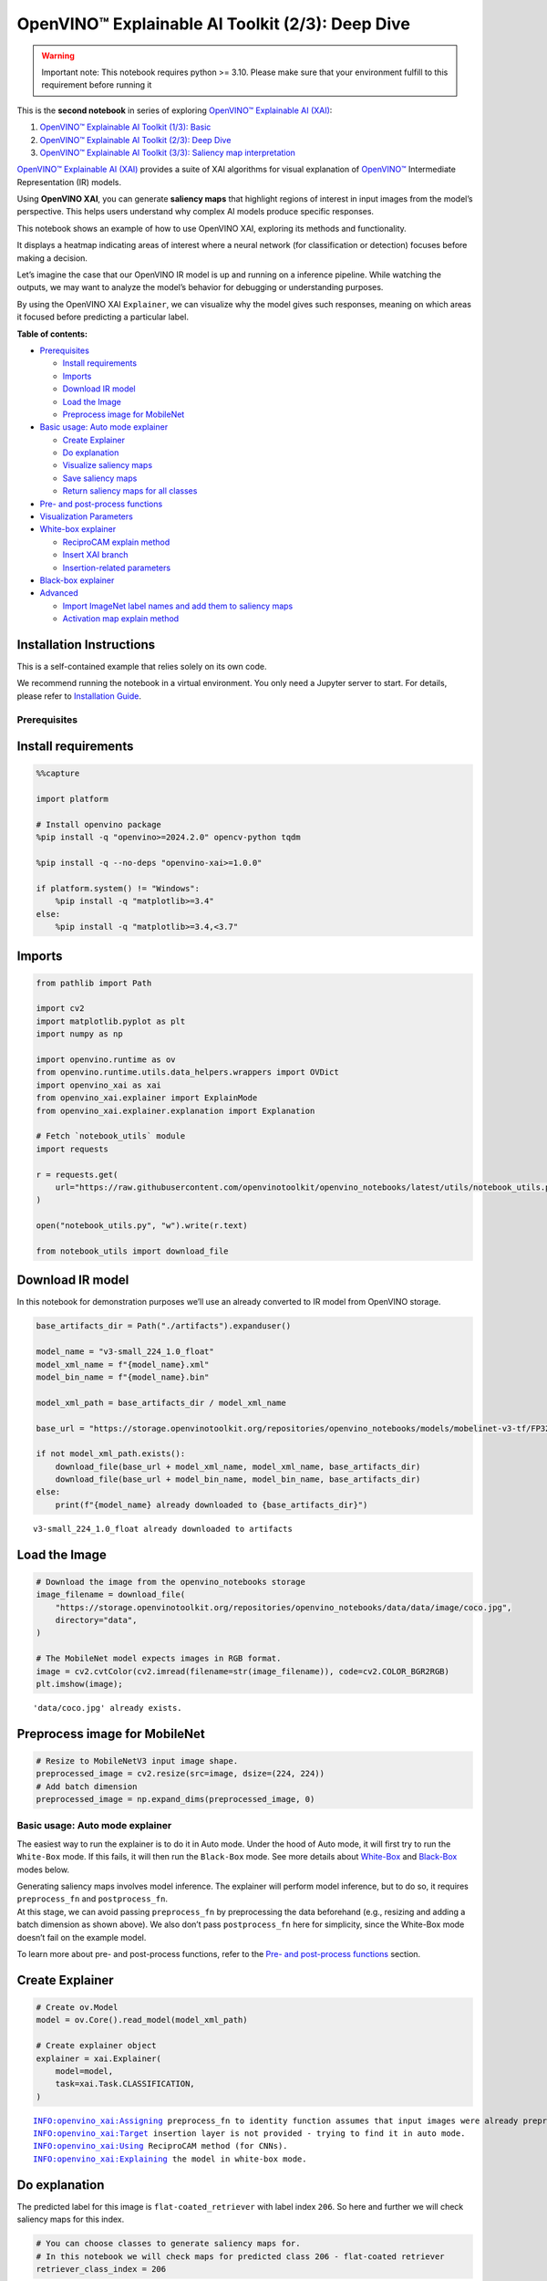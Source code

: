 OpenVINO™ Explainable AI Toolkit (2/3): Deep Dive
=================================================

.. warning::

   Important note: This notebook requires python >= 3.10. Please make
   sure that your environment fulfill to this requirement before running
   it

This is the **second notebook** in series of exploring `OpenVINO™
Explainable AI
(XAI) <https://github.com/openvinotoolkit/openvino_xai/>`__:

1. `OpenVINO™ Explainable AI Toolkit (1/3):
   Basic <explainable-ai-1-basic-with-output.html>`__
2. `OpenVINO™ Explainable AI Toolkit (2/3): Deep
   Dive <explainable-ai-2-deep-dive-with-output.html>`__
3. `OpenVINO™ Explainable AI Toolkit (3/3): Saliency map
   interpretation <explainable-ai-3-map-interpretation-with-output.html>`__

`OpenVINO™ Explainable AI
(XAI) <https://github.com/openvinotoolkit/openvino_xai/>`__ provides a
suite of XAI algorithms for visual explanation of
`OpenVINO™ <https://github.com/openvinotoolkit/openvino>`__ Intermediate
Representation (IR) models.

Using **OpenVINO XAI**, you can generate **saliency maps** that
highlight regions of interest in input images from the model’s
perspective. This helps users understand why complex AI models produce
specific responses.

This notebook shows an example of how to use OpenVINO XAI, exploring its
methods and functionality.

It displays a heatmap indicating areas of interest where a neural
network (for classification or detection) focuses before making a
decision.

Let’s imagine the case that our OpenVINO IR model is up and running on a
inference pipeline. While watching the outputs, we may want to analyze
the model’s behavior for debugging or understanding purposes.

By using the OpenVINO XAI ``Explainer``, we can visualize why the model
gives such responses, meaning on which areas it focused before
predicting a particular label.

**Table of contents:**


-  `Prerequisites <#prerequisites>`__

   -  `Install requirements <#install-requirements>`__
   -  `Imports <#imports>`__
   -  `Download IR model <#download-ir-model>`__
   -  `Load the Image <#load-the-image>`__
   -  `Preprocess image for
      MobileNet <#preprocess-image-for-mobilenet>`__

-  `Basic usage: Auto mode
   explainer <#basic-usage-auto-mode-explainer>`__

   -  `Create Explainer <#create-explainer>`__
   -  `Do explanation <#do-explanation>`__
   -  `Visualize saliency maps <#visualize-saliency-maps>`__
   -  `Save saliency maps <#save-saliency-maps>`__
   -  `Return saliency maps for all
      classes <#return-saliency-maps-for-all-classes>`__

-  `Pre- and post-process
   functions <#pre--and-post-process-functions>`__
-  `Visualization Parameters <#visualization-parameters>`__
-  `White-box explainer <#white-box-explainer>`__

   -  `ReciproCAM explain method <#reciprocam-explain-method>`__
   -  `Insert XAI branch <#insert-xai-branch>`__
   -  `Insertion-related parameters <#insertion-related-parameters>`__

-  `Black-box explainer <#black-box-explainer>`__
-  `Advanced <#advanced>`__

   -  `Import ImageNet label names and add them to saliency
      maps <#import-imagenet-label-names-and-add-them-to-saliency-maps>`__
   -  `Activation map explain method <#activation-map-explain-method>`__

Installation Instructions
~~~~~~~~~~~~~~~~~~~~~~~~~

This is a self-contained example that relies solely on its own code.

We recommend running the notebook in a virtual environment. You only
need a Jupyter server to start. For details, please refer to
`Installation
Guide <https://github.com/openvinotoolkit/openvino_notebooks/blob/latest/README.md#-installation-guide>`__.

Prerequisites
-------------



Install requirements
~~~~~~~~~~~~~~~~~~~~



.. code:: ipython3

    %%capture

    import platform

    # Install openvino package
    %pip install -q "openvino>=2024.2.0" opencv-python tqdm

    %pip install -q --no-deps "openvino-xai>=1.0.0"

    if platform.system() != "Windows":
        %pip install -q "matplotlib>=3.4"
    else:
        %pip install -q "matplotlib>=3.4,<3.7"

Imports
~~~~~~~



.. code:: ipython3

    from pathlib import Path

    import cv2
    import matplotlib.pyplot as plt
    import numpy as np

    import openvino.runtime as ov
    from openvino.runtime.utils.data_helpers.wrappers import OVDict
    import openvino_xai as xai
    from openvino_xai.explainer import ExplainMode
    from openvino_xai.explainer.explanation import Explanation

    # Fetch `notebook_utils` module
    import requests

    r = requests.get(
        url="https://raw.githubusercontent.com/openvinotoolkit/openvino_notebooks/latest/utils/notebook_utils.py",
    )

    open("notebook_utils.py", "w").write(r.text)

    from notebook_utils import download_file

Download IR model
~~~~~~~~~~~~~~~~~



In this notebook for demonstration purposes we’ll use an already
converted to IR model from OpenVINO storage.

.. code:: ipython3

    base_artifacts_dir = Path("./artifacts").expanduser()

    model_name = "v3-small_224_1.0_float"
    model_xml_name = f"{model_name}.xml"
    model_bin_name = f"{model_name}.bin"

    model_xml_path = base_artifacts_dir / model_xml_name

    base_url = "https://storage.openvinotoolkit.org/repositories/openvino_notebooks/models/mobelinet-v3-tf/FP32/"

    if not model_xml_path.exists():
        download_file(base_url + model_xml_name, model_xml_name, base_artifacts_dir)
        download_file(base_url + model_bin_name, model_bin_name, base_artifacts_dir)
    else:
        print(f"{model_name} already downloaded to {base_artifacts_dir}")


.. parsed-literal::

    v3-small_224_1.0_float already downloaded to artifacts


Load the Image
~~~~~~~~~~~~~~



.. code:: ipython3

    # Download the image from the openvino_notebooks storage
    image_filename = download_file(
        "https://storage.openvinotoolkit.org/repositories/openvino_notebooks/data/data/image/coco.jpg",
        directory="data",
    )

    # The MobileNet model expects images in RGB format.
    image = cv2.cvtColor(cv2.imread(filename=str(image_filename)), code=cv2.COLOR_BGR2RGB)
    plt.imshow(image);


.. parsed-literal::

    'data/coco.jpg' already exists.



.. image:: explainable-ai-2-deep-dive-with-output_files/explainable-ai-2-deep-dive-with-output_10_1.png


Preprocess image for MobileNet
~~~~~~~~~~~~~~~~~~~~~~~~~~~~~~



.. code:: ipython3

    # Resize to MobileNetV3 input image shape.
    preprocessed_image = cv2.resize(src=image, dsize=(224, 224))
    # Add batch dimension
    preprocessed_image = np.expand_dims(preprocessed_image, 0)

Basic usage: Auto mode explainer
--------------------------------



The easiest way to run the explainer is to do it in Auto mode. Under the
hood of Auto mode, it will first try to run the ``White-Box`` mode. If
this fails, it will then run the ``Black-Box`` mode. See more details
about `White-Box <#white-box-explainer>`__ and
`Black-Box <#black-box-explainer>`__ modes below.

| Generating saliency maps involves model inference. The explainer will
  perform model inference, but to do so, it requires ``preprocess_fn``
  and ``postprocess_fn``.
| At this stage, we can avoid passing ``preprocess_fn`` by preprocessing
  the data beforehand (e.g., resizing and adding a batch dimension as
  shown above). We also don’t pass ``postprocess_fn`` here for
  simplicity, since the White-Box mode doesn’t fail on the example
  model.

To learn more about pre- and post-process functions, refer to the `Pre-
and post-process functions <#pre--and-post-process-functions>`__
section.

Create Explainer
~~~~~~~~~~~~~~~~



.. code:: ipython3

    # Create ov.Model
    model = ov.Core().read_model(model_xml_path)

    # Create explainer object
    explainer = xai.Explainer(
        model=model,
        task=xai.Task.CLASSIFICATION,
    )


.. parsed-literal::

    INFO:openvino_xai:Assigning preprocess_fn to identity function assumes that input images were already preprocessed by user before passing it to the model. Please define preprocessing function OR preprocess images beforehand.
    INFO:openvino_xai:Target insertion layer is not provided - trying to find it in auto mode.
    INFO:openvino_xai:Using ReciproCAM method (for CNNs).
    INFO:openvino_xai:Explaining the model in white-box mode.


Do explanation
~~~~~~~~~~~~~~



The predicted label for this image is ``flat-coated_retriever`` with
label index ``206``. So here and further we will check saliency maps for
this index.

.. code:: ipython3

    # You can choose classes to generate saliency maps for.
    # In this notebook we will check maps for predicted class 206 - flat-coated retriever
    retriever_class_index = 206

.. code:: ipython3

    explanation = explainer(
        preprocessed_image,
        targets=retriever_class_index,
        overlay=True,  # False by default
    )

Visualize saliency maps
~~~~~~~~~~~~~~~~~~~~~~~



.. code:: ipython3

    explanation: Explanation
    # Dict[int: np.ndarray] where key - class id, value - processed saliency map e.g. 354x500x3
    explanation.saliency_map

    # Check saved saliency maps
    print(f"Saliency maps were generated for the following classes: {explanation.targets}")
    print(f"Saliency map size: {explanation.shape}")

    # Show saliency maps for retriever class
    retriever_sal_map = explanation.saliency_map[retriever_class_index]
    plt.imshow(retriever_sal_map);


.. parsed-literal::

    Saliency maps were generated for the following classes: [206]
    Saliency map size: (224, 224, 3)



.. image:: explainable-ai-2-deep-dive-with-output_files/explainable-ai-2-deep-dive-with-output_21_1.png


Save saliency maps
~~~~~~~~~~~~~~~~~~



.. code:: ipython3

    # Save saliency map
    output = base_artifacts_dir / "explain_auto"
    explanation.save(output)

.. code:: ipython3

    # See saved saliency maps
    image_sal_map = cv2.imread(f"{output}/target_{retriever_class_index}.jpg")
    image_sal_map = cv2.cvtColor(image_sal_map, cv2.COLOR_BGR2RGB)
    plt.imshow(image_sal_map);



.. image:: explainable-ai-2-deep-dive-with-output_files/explainable-ai-2-deep-dive-with-output_24_0.png


Return saliency maps for all classes
~~~~~~~~~~~~~~~~~~~~~~~~~~~~~~~~~~~~



.. code:: ipython3

    explanation = explainer(preprocessed_image, targets=-1)

    # Check saved saliency maps
    print(f"Saliency maps were generated for the following classes: {explanation.targets}")
    print(f"Saliency map size: {explanation.shape}")


.. parsed-literal::

    Saliency maps were generated for the following classes: [0, 1, 2, 3, 4, 5, 6, 7, 8, 9, 10, 11, 12, 13, 14, 15, 16, 17, 18, 19, 20, 21, 22, 23, 24, 25, 26, 27, 28, 29, 30, 31, 32, 33, 34, 35, 36, 37, 38, 39, 40, 41, 42, 43, 44, 45, 46, 47, 48, 49, 50, 51, 52, 53, 54, 55, 56, 57, 58, 59, 60, 61, 62, 63, 64, 65, 66, 67, 68, 69, 70, 71, 72, 73, 74, 75, 76, 77, 78, 79, 80, 81, 82, 83, 84, 85, 86, 87, 88, 89, 90, 91, 92, 93, 94, 95, 96, 97, 98, 99, 100, 101, 102, 103, 104, 105, 106, 107, 108, 109, 110, 111, 112, 113, 114, 115, 116, 117, 118, 119, 120, 121, 122, 123, 124, 125, 126, 127, 128, 129, 130, 131, 132, 133, 134, 135, 136, 137, 138, 139, 140, 141, 142, 143, 144, 145, 146, 147, 148, 149, 150, 151, 152, 153, 154, 155, 156, 157, 158, 159, 160, 161, 162, 163, 164, 165, 166, 167, 168, 169, 170, 171, 172, 173, 174, 175, 176, 177, 178, 179, 180, 181, 182, 183, 184, 185, 186, 187, 188, 189, 190, 191, 192, 193, 194, 195, 196, 197, 198, 199, 200, 201, 202, 203, 204, 205, 206, 207, 208, 209, 210, 211, 212, 213, 214, 215, 216, 217, 218, 219, 220, 221, 222, 223, 224, 225, 226, 227, 228, 229, 230, 231, 232, 233, 234, 235, 236, 237, 238, 239, 240, 241, 242, 243, 244, 245, 246, 247, 248, 249, 250, 251, 252, 253, 254, 255, 256, 257, 258, 259, 260, 261, 262, 263, 264, 265, 266, 267, 268, 269, 270, 271, 272, 273, 274, 275, 276, 277, 278, 279, 280, 281, 282, 283, 284, 285, 286, 287, 288, 289, 290, 291, 292, 293, 294, 295, 296, 297, 298, 299, 300, 301, 302, 303, 304, 305, 306, 307, 308, 309, 310, 311, 312, 313, 314, 315, 316, 317, 318, 319, 320, 321, 322, 323, 324, 325, 326, 327, 328, 329, 330, 331, 332, 333, 334, 335, 336, 337, 338, 339, 340, 341, 342, 343, 344, 345, 346, 347, 348, 349, 350, 351, 352, 353, 354, 355, 356, 357, 358, 359, 360, 361, 362, 363, 364, 365, 366, 367, 368, 369, 370, 371, 372, 373, 374, 375, 376, 377, 378, 379, 380, 381, 382, 383, 384, 385, 386, 387, 388, 389, 390, 391, 392, 393, 394, 395, 396, 397, 398, 399, 400, 401, 402, 403, 404, 405, 406, 407, 408, 409, 410, 411, 412, 413, 414, 415, 416, 417, 418, 419, 420, 421, 422, 423, 424, 425, 426, 427, 428, 429, 430, 431, 432, 433, 434, 435, 436, 437, 438, 439, 440, 441, 442, 443, 444, 445, 446, 447, 448, 449, 450, 451, 452, 453, 454, 455, 456, 457, 458, 459, 460, 461, 462, 463, 464, 465, 466, 467, 468, 469, 470, 471, 472, 473, 474, 475, 476, 477, 478, 479, 480, 481, 482, 483, 484, 485, 486, 487, 488, 489, 490, 491, 492, 493, 494, 495, 496, 497, 498, 499, 500, 501, 502, 503, 504, 505, 506, 507, 508, 509, 510, 511, 512, 513, 514, 515, 516, 517, 518, 519, 520, 521, 522, 523, 524, 525, 526, 527, 528, 529, 530, 531, 532, 533, 534, 535, 536, 537, 538, 539, 540, 541, 542, 543, 544, 545, 546, 547, 548, 549, 550, 551, 552, 553, 554, 555, 556, 557, 558, 559, 560, 561, 562, 563, 564, 565, 566, 567, 568, 569, 570, 571, 572, 573, 574, 575, 576, 577, 578, 579, 580, 581, 582, 583, 584, 585, 586, 587, 588, 589, 590, 591, 592, 593, 594, 595, 596, 597, 598, 599, 600, 601, 602, 603, 604, 605, 606, 607, 608, 609, 610, 611, 612, 613, 614, 615, 616, 617, 618, 619, 620, 621, 622, 623, 624, 625, 626, 627, 628, 629, 630, 631, 632, 633, 634, 635, 636, 637, 638, 639, 640, 641, 642, 643, 644, 645, 646, 647, 648, 649, 650, 651, 652, 653, 654, 655, 656, 657, 658, 659, 660, 661, 662, 663, 664, 665, 666, 667, 668, 669, 670, 671, 672, 673, 674, 675, 676, 677, 678, 679, 680, 681, 682, 683, 684, 685, 686, 687, 688, 689, 690, 691, 692, 693, 694, 695, 696, 697, 698, 699, 700, 701, 702, 703, 704, 705, 706, 707, 708, 709, 710, 711, 712, 713, 714, 715, 716, 717, 718, 719, 720, 721, 722, 723, 724, 725, 726, 727, 728, 729, 730, 731, 732, 733, 734, 735, 736, 737, 738, 739, 740, 741, 742, 743, 744, 745, 746, 747, 748, 749, 750, 751, 752, 753, 754, 755, 756, 757, 758, 759, 760, 761, 762, 763, 764, 765, 766, 767, 768, 769, 770, 771, 772, 773, 774, 775, 776, 777, 778, 779, 780, 781, 782, 783, 784, 785, 786, 787, 788, 789, 790, 791, 792, 793, 794, 795, 796, 797, 798, 799, 800, 801, 802, 803, 804, 805, 806, 807, 808, 809, 810, 811, 812, 813, 814, 815, 816, 817, 818, 819, 820, 821, 822, 823, 824, 825, 826, 827, 828, 829, 830, 831, 832, 833, 834, 835, 836, 837, 838, 839, 840, 841, 842, 843, 844, 845, 846, 847, 848, 849, 850, 851, 852, 853, 854, 855, 856, 857, 858, 859, 860, 861, 862, 863, 864, 865, 866, 867, 868, 869, 870, 871, 872, 873, 874, 875, 876, 877, 878, 879, 880, 881, 882, 883, 884, 885, 886, 887, 888, 889, 890, 891, 892, 893, 894, 895, 896, 897, 898, 899, 900, 901, 902, 903, 904, 905, 906, 907, 908, 909, 910, 911, 912, 913, 914, 915, 916, 917, 918, 919, 920, 921, 922, 923, 924, 925, 926, 927, 928, 929, 930, 931, 932, 933, 934, 935, 936, 937, 938, 939, 940, 941, 942, 943, 944, 945, 946, 947, 948, 949, 950, 951, 952, 953, 954, 955, 956, 957, 958, 959, 960, 961, 962, 963, 964, 965, 966, 967, 968, 969, 970, 971, 972, 973, 974, 975, 976, 977, 978, 979, 980, 981, 982, 983, 984, 985, 986, 987, 988, 989, 990, 991, 992, 993, 994, 995, 996, 997, 998, 999, 1000]
    Saliency map size: (224, 224, 3)


Pre- and post-process functions
-------------------------------



The explainer can apply pre-processing internally during model
inference, allowing you to provide a raw image as input to the
explainer.

To enable this, define ``preprocess_fn`` and provide it to the explainer
constructor. By default, ``preprocess_fn`` is an identity function that
passes the input without any changes, assuming it is preprocessed
beforehand.

In Auto mode, the explainer tries to run the White-Box mode first. If it
fails, the corresponding exception will be raised, and the Black-Box
mode will be enabled as a fallback.

The Black-Box mode requires access to the output ``logits`` (activated
or not). Therefore, in such cases, ``postprocess_fn`` is required, which
accepts the raw IR model output and returns logits (see below for a
reference).

.. code:: ipython3

    def preprocess_fn(x: np.ndarray) -> np.ndarray:
        # Implementing own pre-process function based on model's implementation
        x = cv2.resize(src=x, dsize=(224, 224))

        # Add batch dimension
        x = np.expand_dims(x, 0)
        return x


    def postprocess_fn(x: OVDict):
        # Implementing own post-process function based on model's implementation
        # Return "logits" model output
        return x[0]

.. code:: ipython3

    # Create explainer object
    explainer = xai.Explainer(
        model=model,
        task=xai.Task.CLASSIFICATION,
        preprocess_fn=preprocess_fn,
        postprocess_fn=postprocess_fn,
    )

    explanation = explainer(image, targets=retriever_class_index)


.. parsed-literal::

    INFO:openvino_xai:Target insertion layer is not provided - trying to find it in auto mode.
    INFO:openvino_xai:Using ReciproCAM method (for CNNs).
    INFO:openvino_xai:Explaining the model in white-box mode.


Visualization Parameters
------------------------



-  resize (True by default): If True, resize saliency map to the input
   image size.
-  colormap (True by default): If True, apply colormap to the grayscale
   saliency map.
-  overlay (False by default): If True, generate overlay of the saliency
   map over the input image.
-  original_input_image (None by default): Provide the original,
   unprocessed image to apply the overlay. This ensures the overlay is
   not applied to a preprocessed image, which may be resized or
   normalized and lose readability.
-  overlay_weight (0.5 by default): Weight of the saliency map when
   overlaying the input data with the saliency map.

.. code:: ipython3

    # Create explainer object
    explainer = xai.Explainer(model=model, task=xai.Task.CLASSIFICATION)

    # Return overlayed image
    explanation = explainer(
        preprocessed_image,
        targets=[retriever_class_index],  # target can be a single label index, label name or a list of indices/names
        overlay=True,  # False by default
        original_input_image=image,  # to apply overlay on the original image instead of preprocessed one that was used for the explainer
    )

    retriever_sal_map = explanation.saliency_map[retriever_class_index]
    plt.imshow(retriever_sal_map)

    # Save saliency map
    output = base_artifacts_dir / "overlay"
    explanation.save(output)


.. parsed-literal::

    INFO:openvino_xai:Assigning preprocess_fn to identity function assumes that input images were already preprocessed by user before passing it to the model. Please define preprocessing function OR preprocess images beforehand.
    INFO:openvino_xai:Target insertion layer is not provided - trying to find it in auto mode.
    INFO:openvino_xai:Using ReciproCAM method (for CNNs).
    INFO:openvino_xai:Explaining the model in white-box mode.



.. image:: explainable-ai-2-deep-dive-with-output_files/explainable-ai-2-deep-dive-with-output_32_1.png


.. code:: ipython3

    # Return low-resolution saliency map
    explanation = explainer(
        preprocessed_image,
        targets=[retriever_class_index],  # target can be a single label index, label name or a list of indices/names
        overlay=False,  # False by default
    )

    retriever_sal_map = explanation.saliency_map[retriever_class_index]
    plt.imshow(retriever_sal_map)

    # Save saliency map
    output = base_artifacts_dir / "colormap"
    explanation.save(output)



.. image:: explainable-ai-2-deep-dive-with-output_files/explainable-ai-2-deep-dive-with-output_33_0.png


.. code:: ipython3

    # Return low-resolution gray-scale saliency map
    explanation = explainer(
        preprocessed_image,
        targets=[retriever_class_index],  # target can be a single label index, label name or a list of indices/names
        resize=False,  # True by default
        colormap=False,  # True by default
    )

    retriever_sal_map = explanation.saliency_map[retriever_class_index]
    plt.imshow(retriever_sal_map, cmap="gray")

    # Save saliency map
    output = base_artifacts_dir / "grayscale"
    explanation.save(output)



.. image:: explainable-ai-2-deep-dive-with-output_files/explainable-ai-2-deep-dive-with-output_34_0.png


White-Box explainer
-------------------



ReciproCAM explain method
~~~~~~~~~~~~~~~~~~~~~~~~~



The White-Box explainer treats the model as a white box and needs to
make inner modifications. It adds extra XAI nodes after the backbone to
estimate which activations are important for model prediction.

If a method is not specified, the XAI branch will be generated using the
`ReciproCAM <https://arxiv.org/abs/2209.14074>`__ method.

By default, the insertion of the XAI branch will be done automatically
by searching for the correct node.

It works quickly and precisely, requiring only one model inference.

.. code:: ipython3

    # Create explainer object
    explainer = xai.Explainer(
        model=model,
        task=xai.Task.CLASSIFICATION,
        preprocess_fn=preprocess_fn,
        # defaults to ExplainMode.AUTO
        explain_mode=ExplainMode.WHITEBOX,
        # ReciproCAM is the default XAI method for CNNs
        explain_method=xai.Method.RECIPROCAM,
    )


.. parsed-literal::

    INFO:openvino_xai:Target insertion layer is not provided - trying to find it in auto mode.
    INFO:openvino_xai:Using ReciproCAM method (for CNNs).
    INFO:openvino_xai:Explaining the model in white-box mode.


Insert XAI branch
~~~~~~~~~~~~~~~~~



It’s possible to update the model with an XAI branch using the
``insert_xai`` functional API.

``insert_xai`` will return an OpenVINO model with the XAI branch
inserted and an additional ``saliency_map`` output.

This helps to avoid OpenVINO XAI dependency in the inference
environment.

**Note**: XAI branch introduce an additional computational overhead
(usually less than a single model forward pass).

.. code:: ipython3

    # insert XAI branch
    model_xai: ov.Model
    model_xai = xai.insert_xai(
        model,
        task=xai.Task.CLASSIFICATION,
        explain_method=xai.Method.RECIPROCAM,
        target_layer="MobilenetV3/Conv_1/Conv2D",  # MobileNet V3
        embed_scaling=True,
    )


.. parsed-literal::

    INFO:openvino_xai:Target insertion layer MobilenetV3/Conv_1/Conv2D is provided.
    INFO:openvino_xai:Using ReciproCAM method (for CNNs).
    INFO:openvino_xai:Insertion of the XAI branch into the model was successful.


Insertion-related parameters
~~~~~~~~~~~~~~~~~~~~~~~~~~~~



If automatic search for correct node fails, you can set up a correct
node manually with ``target_layer`` argument. For classification it’s
the last backbone node with shape [1, num_channels, feature_map_height,
feature_map_width]. For example, for MobileNetV3 it will be
``MobilenetV3/Conv_1/Conv2D`` layer with [1, 576, 7, 7] output shape.

To find the right ``target_layer`` for your model, check the name of the
last convolutional layer in the backbone using ``.XML`` model.

``embed_scaling`` **default True** (for speed purposes), this parameter
adds normalization to the XAI branch, which results in being able to
visualize saliency maps right away without further postprocessing.

.. code:: ipython3

    # Create explainer object
    explainer = xai.Explainer(
        model=model,
        task=xai.Task.CLASSIFICATION,
        preprocess_fn=preprocess_fn,
        explain_mode=ExplainMode.AUTO,
        explain_method=xai.Method.RECIPROCAM,
        # target_layer="last_conv_node_name",  # target_layer - node after which XAI branch will be inserted
        target_layer="MobilenetV3/Conv_1/Conv2D",
        embed_scaling=True,  # True by default.  If set to True, saliency map scale (0 ~ 255) operation is embedded in the model
    )


.. parsed-literal::

    INFO:openvino_xai:Target insertion layer MobilenetV3/Conv_1/Conv2D is provided.
    INFO:openvino_xai:Using ReciproCAM method (for CNNs).
    INFO:openvino_xai:Explaining the model in white-box mode.


Black-Box explainer
-------------------



The Black-Box method treats the model as a black box without altering
its structure. Therefore, this method will work on any model that can be
inferred and return class probabilities as output.

The `RISE <https://arxiv.org/pdf/1806.07421.pdf>`__ algorithm used in
Black-Box mode applies random masks to hide parts of the image,
retrieves the resulting class probabilities, and uses this information
to calculate the “importance” of each part of the image for the final
results. After performing thousands of inferences, a summarized saliency
map is generated.

While it is convenient to treat every model as a black box for
explanation purposes, this algorithm may require a large number of
inferences (defaulting to 5000) to generate a high-quality saliency map.

.. code:: ipython3

    # Create explainer object
    explainer = xai.Explainer(
        model=model,
        task=xai.Task.CLASSIFICATION,
        preprocess_fn=preprocess_fn,
        postprocess_fn=postprocess_fn,
        explain_mode=ExplainMode.BLACKBOX,  # defaults to AUTO
    )

    # Generate explanation
    explanation = explainer(
        image,
        targets=retriever_class_index,
        # targets=-1,  # Explain all classes
        overlay=True,
        num_masks=1000,  # kwargs of the RISE algo
    )


.. parsed-literal::

    INFO:openvino_xai:Explaining the model in black-box mode.
    Explaining in synchronous mode: 100%|██████████| 1000/1000 [00:03<00:00, 259.73it/s]


.. code:: ipython3

    # Save saliency map
    output = base_artifacts_dir / "blackbox_explain"
    explanation.save(output)

    # See saved saliency maps
    image_sal_map = cv2.imread(f"{output}/target_{retriever_class_index}.jpg")
    image_sal_map = cv2.cvtColor(image_sal_map, cv2.COLOR_BGR2RGB)
    plt.imshow(image_sal_map);



.. image:: explainable-ai-2-deep-dive-with-output_files/explainable-ai-2-deep-dive-with-output_45_0.png


For the ``Black-Box explainer``, the number of masks and cells is
crucial for achieving good results. In the example above, it’s evident
that the number of masks was insufficient to create a high-quality map.

Varying the ``num_cells`` and ``num_masks`` parameters can achieve
different goals: - To speed up the explanation, you can reduce the
number of ``num_masks``. However, this will decrease the quality of the
resulting saliency maps, making it suitable for large and focused
objects. - Increasing ``num_cells`` provides a more fine-grained result,
but it requires a larger ``num_masks`` to converge. This approach is
more effective for classes with complex shapes.

Advanced
--------



Import ImageNet label names and add them to saliency maps
~~~~~~~~~~~~~~~~~~~~~~~~~~~~~~~~~~~~~~~~~~~~~~~~~~~~~~~~~



If ``label_names`` are not provided to the explainer call, the saved
saliency map will have the predicted class index, not the name. For
example, ``image_name_target_206.jpg`` instead of
``image_name_target_retriever.jpg``.

To conveniently view label names in saliency maps, we provide ImageNet
label names information to the explanation call.

.. code:: ipython3

    imagenet_filename = download_file(
        "https://storage.openvinotoolkit.org/repositories/openvino_notebooks/data/data/datasets/imagenet/imagenet_2012.txt",
        directory="data",
    )

    imagenet_classes = imagenet_filename.read_text().splitlines()


.. parsed-literal::

    'data/imagenet_2012.txt' already exists.


.. code:: ipython3

    imagenet_labels = []
    for label in imagenet_classes:
        class_label = " ".join(label.split(" ")[1:])
        first_class_label = class_label.split(",")[0].replace(" ", "_")
        imagenet_labels.append(first_class_label)

    print(" ".join(imagenet_labels[:10]))


.. parsed-literal::

    tench goldfish great_white_shark tiger_shark hammerhead electric_ray stingray cock hen ostrich


.. code:: ipython3

    # The model description states that for this model, class 0 is a background.
    # Therefore, a background must be added at the beginning of imagenet_classes.
    imagenet_labels = ["background"] + imagenet_labels

.. code:: ipython3

    # Create explainer object
    explainer = xai.Explainer(
        model=model,
        task=xai.Task.CLASSIFICATION,
        preprocess_fn=preprocess_fn,
        explain_mode=ExplainMode.WHITEBOX,
    )

    # Adding ImageNet label names.
    explanation = explainer(
        image,
        # Return saliency maps for 2 named labels
        targets=["flat-coated_retriever", "microwave"],  # Also label indices [206, 652] are possible as target
        label_names=imagenet_labels,
    )


.. parsed-literal::

    INFO:openvino_xai:Target insertion layer is not provided - trying to find it in auto mode.
    INFO:openvino_xai:Using ReciproCAM method (for CNNs).
    INFO:openvino_xai:Explaining the model in white-box mode.


.. code:: ipython3

    # Save saliency map
    output = base_artifacts_dir / "label_names"
    explanation.save(output)

Below in ``base_artifacts_dir / "label_names"`` you can see saved
saliency maps with label name on it:

.. code:: ipython3

    # See saliency mas saved in `output` with predicted label in image name
    for file_name in output.glob("*"):
        print(file_name)


.. parsed-literal::

    artifacts/label_names/target_microwave.jpg
    artifacts/label_names/target_flat-coated_retriever.jpg


Activation map explain method
~~~~~~~~~~~~~~~~~~~~~~~~~~~~~



The Activation Map method shows a general attention map without respect
to specific classes. It can be useful for understanding which areas the
model identifies as important.

If the explanation method is set to ``Method.ACTIVATIONMAP``, instead of
saliency maps for each class, the activation map is returned as
``explanation.saliency_map["per_image_map"]``.

.. code:: ipython3

    # Create explainer object
    explainer = xai.Explainer(
        model=model,
        task=xai.Task.CLASSIFICATION,
        preprocess_fn=preprocess_fn,
        explain_mode=ExplainMode.WHITEBOX,
        explain_method=xai.Method.ACTIVATIONMAP,
    )

    explanation = explainer(image, targets=-1, overlay=True)
    activation_map = explanation.saliency_map["per_image_map"]

    plt.imshow(activation_map)
    plt.show()


.. parsed-literal::

    INFO:openvino_xai:Target insertion layer is not provided - trying to find it in auto mode.
    INFO:openvino_xai:Using ActivationMap method (for CNNs).
    INFO:openvino_xai:Explaining the model in white-box mode.



.. image:: explainable-ai-2-deep-dive-with-output_files/explainable-ai-2-deep-dive-with-output_57_1.png

